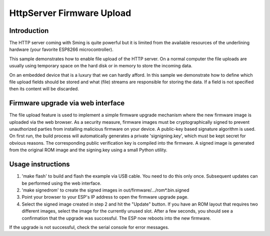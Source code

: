 HttpServer Firmware Upload
==========================

Introduction
------------

The HTTP server coming with Sming is quite powerful but it is limited
from the available resources of the underlining hardware (your favorite
ESP8266 microcontroller).

This sample demonstrates how to enable file upload of the HTTP server.
On a normal computer the file uploads are usually using
temporary space on the hard disk or in memory to store the incoming data.

On an embedded device that is a luxury that we can hardly afford.
In this sample we demonstrate how to define which file upload fields
should be stored and what (file) streams are responsible for storing the data.
If a field is not specified then its content will be discarded.


Firmware upgrade via web interface
----------------------------------

The file upload feature is used to implement a simple firmware upgrade 
mechanism where the new firmware image is uploaded via the web browser.
As a security measure, firmware images must be cryptographically signed 
to prevent unauthorized parties from installing malicious firmware on 
your device. A public-key based signature algorithm is used. On first run, 
the build process will automatically generates a private 'signigning.key', 
which must be kept secret for obvious reasons. The corresponding public 
verification key is compiled into the firmware. A signed image is generated 
from the original ROM image and the signing.key using a small Python utility.


Usage instructions
------------------

1. 'make flash' to build and flash the example via USB cable. You need to do 
   this only once. Subsequent updates can be performed using the web interface.

2. 'make signedrom' to create the signed images in out/firmware/.../rom*.bin.signed

3. Point your browser to your ESP's IP address to open the firmware upgrade page.

4. Select the signed image created in step 2 and hit the "Update" button. 
   If you have an ROM layout that requires two different images, select the image 
   for the currently unused slot. 
   After a few seconds, you should see a confirmation that the upgrade was successful.
   The ESP now reboots into the new firmware. 
   
If the upgrade is not successful, check the serial console for error messages.

